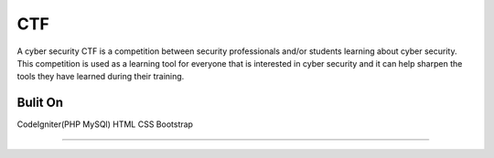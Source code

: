 ###################
CTF
###################

A cyber security CTF is a competition between security professionals and/or students learning about cyber security. This competition is used as a learning tool for everyone that is interested in cyber security and it can help sharpen the tools they have learned during their training.

*******************
Bulit On
*******************

CodeIgniter(PHP MySQl)
HTML
CSS
Bootstrap


************
